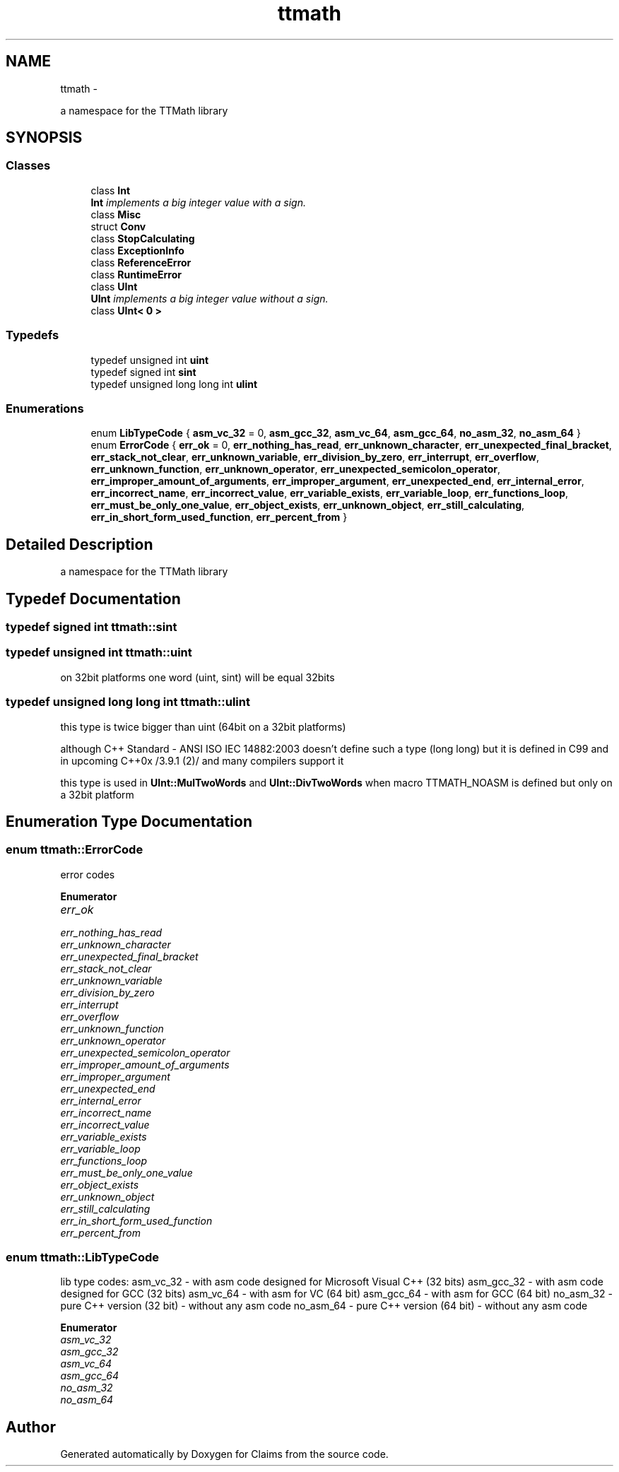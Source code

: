 .TH "ttmath" 3 "Thu Nov 12 2015" "Claims" \" -*- nroff -*-
.ad l
.nh
.SH NAME
ttmath \- 
.PP
a namespace for the TTMath library  

.SH SYNOPSIS
.br
.PP
.SS "Classes"

.in +1c
.ti -1c
.RI "class \fBInt\fP"
.br
.RI "\fI\fBInt\fP implements a big integer value with a sign\&. \fP"
.ti -1c
.RI "class \fBMisc\fP"
.br
.ti -1c
.RI "struct \fBConv\fP"
.br
.ti -1c
.RI "class \fBStopCalculating\fP"
.br
.ti -1c
.RI "class \fBExceptionInfo\fP"
.br
.ti -1c
.RI "class \fBReferenceError\fP"
.br
.ti -1c
.RI "class \fBRuntimeError\fP"
.br
.ti -1c
.RI "class \fBUInt\fP"
.br
.RI "\fI\fBUInt\fP implements a big integer value without a sign\&. \fP"
.ti -1c
.RI "class \fBUInt< 0 >\fP"
.br
.in -1c
.SS "Typedefs"

.in +1c
.ti -1c
.RI "typedef unsigned int \fBuint\fP"
.br
.ti -1c
.RI "typedef signed int \fBsint\fP"
.br
.ti -1c
.RI "typedef unsigned long long int \fBulint\fP"
.br
.in -1c
.SS "Enumerations"

.in +1c
.ti -1c
.RI "enum \fBLibTypeCode\fP { \fBasm_vc_32\fP = 0, \fBasm_gcc_32\fP, \fBasm_vc_64\fP, \fBasm_gcc_64\fP, \fBno_asm_32\fP, \fBno_asm_64\fP }"
.br
.ti -1c
.RI "enum \fBErrorCode\fP { \fBerr_ok\fP = 0, \fBerr_nothing_has_read\fP, \fBerr_unknown_character\fP, \fBerr_unexpected_final_bracket\fP, \fBerr_stack_not_clear\fP, \fBerr_unknown_variable\fP, \fBerr_division_by_zero\fP, \fBerr_interrupt\fP, \fBerr_overflow\fP, \fBerr_unknown_function\fP, \fBerr_unknown_operator\fP, \fBerr_unexpected_semicolon_operator\fP, \fBerr_improper_amount_of_arguments\fP, \fBerr_improper_argument\fP, \fBerr_unexpected_end\fP, \fBerr_internal_error\fP, \fBerr_incorrect_name\fP, \fBerr_incorrect_value\fP, \fBerr_variable_exists\fP, \fBerr_variable_loop\fP, \fBerr_functions_loop\fP, \fBerr_must_be_only_one_value\fP, \fBerr_object_exists\fP, \fBerr_unknown_object\fP, \fBerr_still_calculating\fP, \fBerr_in_short_form_used_function\fP, \fBerr_percent_from\fP }"
.br
.in -1c
.SH "Detailed Description"
.PP 
a namespace for the TTMath library 
.SH "Typedef Documentation"
.PP 
.SS "typedef signed int \fBttmath::sint\fP"

.SS "typedef unsigned int \fBttmath::uint\fP"
on 32bit platforms one word (uint, sint) will be equal 32bits 
.SS "typedef unsigned long long int \fBttmath::ulint\fP"
this type is twice bigger than uint (64bit on a 32bit platforms)
.PP
although C++ Standard - ANSI ISO IEC 14882:2003 doesn't define such a type (long long) but it is defined in C99 and in upcoming C++0x /3\&.9\&.1 (2)/ and many compilers support it
.PP
this type is used in \fBUInt::MulTwoWords\fP and \fBUInt::DivTwoWords\fP when macro TTMATH_NOASM is defined but only on a 32bit platform 
.SH "Enumeration Type Documentation"
.PP 
.SS "enum \fBttmath::ErrorCode\fP"
error codes 
.PP
\fBEnumerator\fP
.in +1c
.TP
\fB\fIerr_ok \fP\fP
.TP
\fB\fIerr_nothing_has_read \fP\fP
.TP
\fB\fIerr_unknown_character \fP\fP
.TP
\fB\fIerr_unexpected_final_bracket \fP\fP
.TP
\fB\fIerr_stack_not_clear \fP\fP
.TP
\fB\fIerr_unknown_variable \fP\fP
.TP
\fB\fIerr_division_by_zero \fP\fP
.TP
\fB\fIerr_interrupt \fP\fP
.TP
\fB\fIerr_overflow \fP\fP
.TP
\fB\fIerr_unknown_function \fP\fP
.TP
\fB\fIerr_unknown_operator \fP\fP
.TP
\fB\fIerr_unexpected_semicolon_operator \fP\fP
.TP
\fB\fIerr_improper_amount_of_arguments \fP\fP
.TP
\fB\fIerr_improper_argument \fP\fP
.TP
\fB\fIerr_unexpected_end \fP\fP
.TP
\fB\fIerr_internal_error \fP\fP
.TP
\fB\fIerr_incorrect_name \fP\fP
.TP
\fB\fIerr_incorrect_value \fP\fP
.TP
\fB\fIerr_variable_exists \fP\fP
.TP
\fB\fIerr_variable_loop \fP\fP
.TP
\fB\fIerr_functions_loop \fP\fP
.TP
\fB\fIerr_must_be_only_one_value \fP\fP
.TP
\fB\fIerr_object_exists \fP\fP
.TP
\fB\fIerr_unknown_object \fP\fP
.TP
\fB\fIerr_still_calculating \fP\fP
.TP
\fB\fIerr_in_short_form_used_function \fP\fP
.TP
\fB\fIerr_percent_from \fP\fP
.SS "enum \fBttmath::LibTypeCode\fP"
lib type codes: asm_vc_32 - with asm code designed for Microsoft Visual C++ (32 bits) asm_gcc_32 - with asm code designed for GCC (32 bits) asm_vc_64 - with asm for VC (64 bit) asm_gcc_64 - with asm for GCC (64 bit) no_asm_32 - pure C++ version (32 bit) - without any asm code no_asm_64 - pure C++ version (64 bit) - without any asm code 
.PP
\fBEnumerator\fP
.in +1c
.TP
\fB\fIasm_vc_32 \fP\fP
.TP
\fB\fIasm_gcc_32 \fP\fP
.TP
\fB\fIasm_vc_64 \fP\fP
.TP
\fB\fIasm_gcc_64 \fP\fP
.TP
\fB\fIno_asm_32 \fP\fP
.TP
\fB\fIno_asm_64 \fP\fP
.SH "Author"
.PP 
Generated automatically by Doxygen for Claims from the source code\&.
